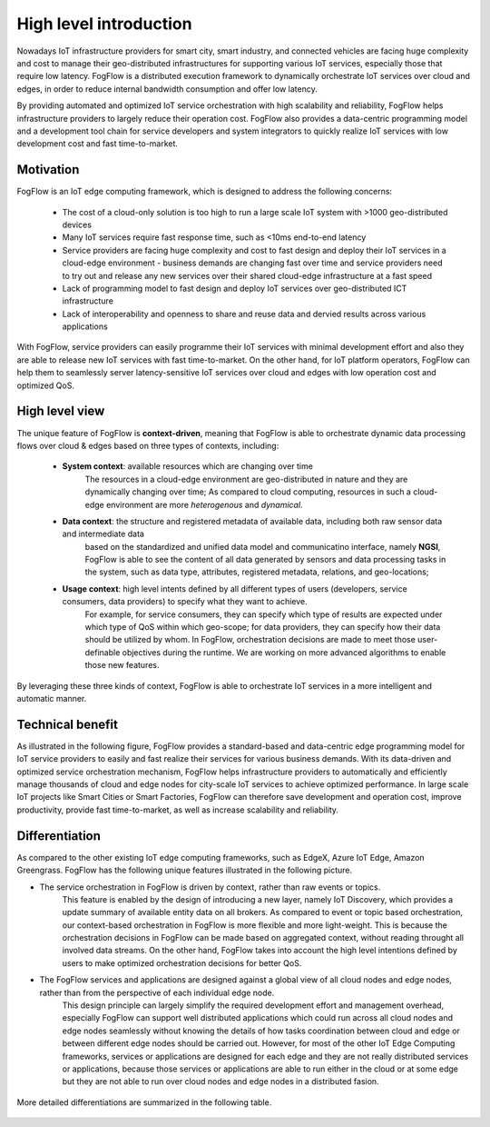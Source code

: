 *******************************
High level introduction
*******************************

Nowadays IoT infrastructure providers for smart city, smart industry, and connected vehicles 
are facing huge complexity and cost to manage their geo-distributed infrastructures 
for supporting various IoT services, especially those that require low latency. 
FogFlow is a distributed execution framework to dynamically orchestrate IoT services over cloud and edges, 
in order to reduce internal bandwidth consumption and offer low latency. 

By providing automated and optimized IoT service orchestration with high scalability and reliability, 
FogFlow helps infrastructure providers to largely reduce their operation cost. 
FogFlow also provides a data-centric programming model 
and a development tool chain for service developers and system integrators to quickly realize IoT services 
with low development cost and fast time-to-market. 


Motivation
===============================

FogFlow is an IoT edge computing framework, which is designed to address the following concerns: 

    - The cost of a cloud-only solution is too high to run a large scale IoT system with >1000 geo-distributed devices

    - Many IoT services require fast response time, such as <10ms end-to-end latency

    - Service providers are facing huge complexity and cost to fast design and deploy their IoT services in a cloud-edge environment - business demands are changing fast over time and service providers need to try out and release any new services over their shared cloud-edge infrastructure at a fast speed

    - Lack of programming model to fast design and deploy IoT services over geo-distributed ICT infrastructure

    - Lack of interoperability and openness to share and reuse data and dervied results across various applications

With FogFlow, service providers can easily programme their IoT services with minimal development effort
and also they are able to release new IoT services with fast time-to-market. 
On the other hand, for IoT platform operators, FogFlow can help them to seamlessly server latency-sensitive IoT services over cloud and edges 
with low operation cost and optimized QoS. 


High level view
===============================

The unique feature of FogFlow is **context-driven**, meaning that 
FogFlow is able to orchestrate dynamic data processing flows over cloud & edges 
based on three types of contexts, including: 

    - **System context**: available resources which are changing over time
        The resources in a cloud-edge environment are geo-distributed in nature and they are dynamically changing over time;
        As compared to cloud computing, resources in such a cloud-edge environment are more *heterogenous* and *dynamical*.    
    - **Data context**: the structure and registered metadata of available data, including both raw sensor data and intermediate data
        based on the standardized and unified data model and communicatino interface, 
        namely **NGSI**, FogFlow is able to see the content of all data generated by sensors 
        and data processing tasks in the system, 
        such as data type, attributes, registered metadata, relations, and geo-locations;
    - **Usage context**: high level intents defined by all different types of users (developers, service consumers, data providers) to specify what they want to achieve. 
        For example, for service consumers, they can specify which type of results are expected 
        under which type of QoS within which geo-scope; 
        for data providers, they can specify how their data should be utilized by whom.
        In FogFlow, orchestration decisions are made to meet those user-definable objectives during the runtime. 
        We are working on more advanced algorithms to enable those new features. 

By leveraging these three kinds of context, FogFlow is able to orchestrate IoT services in a more intelligent and automatic manner. 

    .. figure:: figures/highlevelview.png
       :scale: 100 %


Technical benefit
===============================

As illustrated in the following figure, 
FogFlow provides a standard-based and data-centric edge programming model 
for IoT service providers to easily and fast realize their services for various business demands. 
With its data-driven and optimized service orchestration mechanism, 
FogFlow helps infrastructure providers to automatically and efficiently manage 
thousands of cloud and edge nodes for city-scale IoT services to achieve optimized performance. 
In large scale IoT projects like Smart Cities or Smart Factories, 
FogFlow can therefore save development and operation cost, improve productivity, 
provide fast time-to-market, as well as increase scalability and reliability. 

.. figure:: figures/benefit.png
   :scale: 100 %


Differentiation
===============================

As compared to the other existing IoT edge computing frameworks, 
such as EdgeX, Azure IoT Edge, Amazon Greengrass. 
FogFlow has the following unique features illustrated in the following picture. 

- The service orchestration in FogFlow is driven by context, rather than raw events or topics. 
    This feature is enabled by the design of introducing a new layer, namely IoT Discovery, 
    which provides a update summary of available entity data on all brokers. 
    As compared to event or topic based orchestration, our context-based orchestration in FogFlow is more flexible 
    and more light-weight.
    This is because the orchestration decisions in FogFlow can be made based on aggregated context, 
    without reading throught all involved data streams. 
    On the other hand, FogFlow takes into account the high level intentions defined by users 
    to make optimized orchestration decisions for better QoS.     

- The FogFlow services and applications are designed against a global view of all cloud nodes and edge nodes, rather than from the perspective of each individual edge node. 
    This design principle can largely simplify the required development effort and management overhead,
    especially FogFlow can support well distributed applications which could run across all cloud nodes and edge nodes seamlessly
    without knowing the details of how tasks coordination between cloud and edge or between different edge nodes should be carried out. 
    However, for most of the other IoT Edge Computing frameworks, services or applications are designed for each edge
    and they are not really distributed services or applications, because those services or applications
    are able to run either in the cloud or at some edge but they are not able to run over cloud nodes and edge nodes 
    in a distributed fasion. 

.. figure:: figures/comparison1.png
   :scale: 100 %


More detailed differentiations are summarized in the following table. 

.. figure:: figures/comparison2.png
   :scale: 100 %





    










